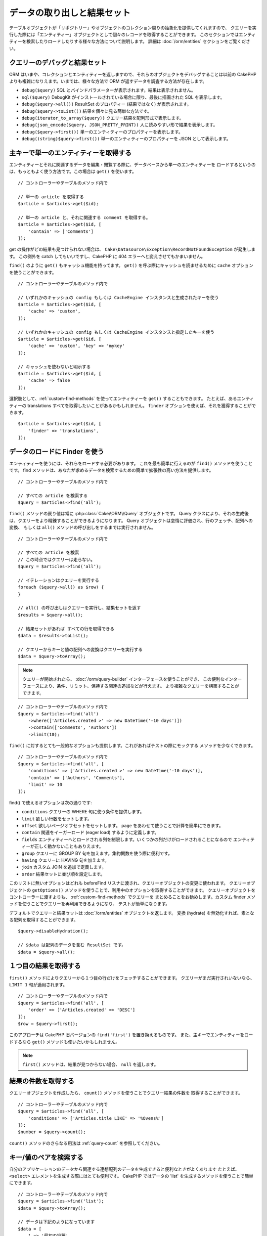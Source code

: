 データの取り出しと結果セット
############################

.. php:namespace:: Cake\ORM

.. php:class:: Table

テーブルオブジェクトが「リポジトリー」やオブジェクトのコレクション周りの抽象化を提供してくれますので、
クエリーを実行した際には「エンティティー」オブジェクトとして個々のレコードを取得することができます。
このセクションではエンティティーを検索したりロードしたりする様々な方法について説明します。
詳細は :doc:`/orm/entities` セクションをご覧ください。

クエリーのデバッグと結果セット
==============================

ORM はいまや、コレクションとエンティティーを返しますので、それらのオブジェクトをデバッグすることは以前の
CakePHP よりも複雑になりえます。いまでは、様々な方法で ORM が返すデータを調査する方法が存在します。

- ``debug($query)`` SQL とバインドパラメーターが表示されます。結果は表示されません。
- ``sql($query)`` DebugKit がインストールされている場合に限り、最後に描画された SQL を表示します。
- ``debug($query->all())`` ResultSet のプロパティー (結果ではなく) が表示されます。
- ``debug($query->toList())`` 結果を個々に見る簡単な方法です。
- ``debug(iterator_to_array($query))`` クエリー結果を配列形式で表示します。
- ``debug(json_encode($query, JSON_PRETTY_PRINT))`` 人に読みやすい形で結果を表示します。
- ``debug($query->first())`` 単一のエンティティーのプロパティーを表示します。
- ``debug((string)$query->first())`` 単一のエンティティーのプロパティーを JSON として表示します。

主キーで単一のエンティティーを取得する
======================================

.. php:method:: get($id, $options = [])

エンティティーとそれに関連するデータを編集・閲覧する際に、データベースから単一のエンティティーを
ロードするというのは、もっともよく使う方法です。この場合は ``get()`` を使います。 ::

    // コントローラーやテーブルのメソッド内で

    // 単一の article を取得する
    $article = $articles->get($id);

    // 単一の article と、それに関連する comment を取得する。
    $article = $articles->get($id, [
        'contain' => ['Comments']
    ]);

get の操作がどの結果も見つけられない場合は、
``Cake\Datasource\Exception\RecordNotFoundException`` が発生します。
この例外を catch してもいいですし、CakePHP に 404 エラーへと変えさせてもかまいません。

``find()`` のように ``get()`` もキャッシュ機能を持ってます。
``get()`` を呼ぶ際にキャッシュを読ませるために ``cache`` オプションを使うことができます。 ::

    // コントローラーやテーブルのメソッド内で

    // いずれかのキャッシュの config もしくは CacheEngine インスタンスと生成されたキーを使う
    $article = $articles->get($id, [
        'cache' => 'custom',
    ]);

    // いずれかのキャッシュの config もしくは CacheEngine インスタンスと指定したキーを使う
    $article = $articles->get($id, [
        'cache' => 'custom', 'key' => 'mykey'
    ]);

    // キャッシュを使わないと明示する
    $article = $articles->get($id, [
        'cache' => false
    ]);

選択肢として、:ref:`custom-find-methods` を使ってエンティティーを ``get()`` することもできます。
たとえば、あるエンティティーの translations すべてを取得したいことがあるかもしれません。
``finder`` オプションを使えば、それを獲得することができます。 ::

    $article = $articles->get($id, [
        'finder' => 'translations',
    ]);

データのロードに Finder を使う
==============================

.. php:method:: find($type, $options = [])

エンティティーを使うには、それらをロードする必要があります。
これを最も簡単に行えるのが ``find()`` メソッドを使うことです。
find メソッドは、あなたが求めるデータを検索するための簡単で拡張性の高い方法を提供します。 ::

    // コントローラーやテーブルのメソッド内で

    // すべての article を検索する
    $query = $articles->find('all');

``find()`` メソッドの戻り値は常に :php:class:`Cake\\ORM\\Query` オブジェクトです。
Query クラスにより、それの生成後は、クエリーをより精錬することができるようになります。
Query オブジェクトは怠惰に評価され、行のフェッチ、配列への変換、
もしくは ``all()`` メソッドの呼び出しをするまでは実行されません。 ::

    // コントローラーやテーブルのメソッド内で

    // すべての article を検索
    // この時点ではクエリーは走らない。
    $query = $articles->find('all');

    // イテレーションはクエリーを実行する
    foreach ($query->all() as $row) {
    }

    // all() の呼び出しはクエリーを実行し、結果セットを返す
    $results = $query->all();

    // 結果セットがあれば すべての行を取得できる
    $data = $results->toList();

    // クエリーからキーと値の配列への変換はクエリーを実行する
    $data = $query->toArray();

.. note::

    クエリーが開始されたら、 :doc:`/orm/query-builder` インターフェースを使うことができ、
    この便利なインターフェースにより、条件、リミット、保持する関連の追加などが行えます。
    より複雑なクエリーを構築することができます。

::

    // コントローラーやテーブルのメソッド内で
    $query = $articles->find('all')
        ->where(['Articles.created >' => new DateTime('-10 days')])
        ->contain(['Comments', 'Authors'])
        ->limit(10);

``find()`` に対するとても一般的なオプションも提供します。これがあればテストの際にモックする
メソッドを少なくできます。 ::

    // コントローラーやテーブルのメソッド内で
    $query = $articles->find('all', [
        'conditions' => ['Articles.created >' => new DateTime('-10 days')],
        'contain' => ['Authors', 'Comments'],
        'limit' => 10
    ]);

find() で使えるオプションは次の通りです:

- ``conditions`` クエリーの WHERE 句に使う条件を提供します。
- ``limit`` 欲しい行数をセットします。
- ``offset`` 欲しいページオフセットをセットします。 ``page`` をあわせて使うことで計算を簡単にできます。
- ``contain`` 関連をイーガーロード (eager load) するように定義します。
- ``fields`` エンティティーへとロードされる列を制限します。いくつかの列だけがロードされることになるので
  エンティティーが正しく動かないこともありえます。
- ``group`` クエリーに GROUP BY 句を加えます。集約関数を使う際に便利です。
- ``having`` クエリーに HAVING 句を加えます。
- ``join`` カスタム JOIN を追加で定義します。
- ``order`` 結果セットに並び順を設定します。

このリストに無いオプションはどれも beforeFind リスナに渡され、クエリーオブジェクトの変更に使われます。
クエリーオブジェクトの ``getOptions()`` メソッドを使うことで、利用中のオプションを取得することができます。
クエリーオブジェクトをコントローラーに渡すよりも、 :ref:`custom-find-methods` でクエリーを
まとめることをお勧めします。カスタム finder メソッドを使うことでクエリーを再利用できるようになり、
テストが簡単になります。

デフォルトでクエリーと結果セットは :doc:`/orm/entities` オブジェクトを返します。
変換 (hydrate) を無効化すれば、素となる配列を取得することができます。 ::

    $query->disableHydration();

    // $data は配列のデータを含む ResultSet です。
    $data = $query->all();

.. _table-find-first:

１つ目の結果を取得する
======================

``first()`` メソッドによりクエリーから１つ目の行だけをフェッチすることができます。
クエリーがまだ実行されいないなら、 ``LIMIT 1`` 句が適用されます。 ::

    // コントローラーやテーブルのメソッド内で
    $query = $articles->find('all', [
        'order' => ['Articles.created' => 'DESC']
    ]);
    $row = $query->first();

このアプローチは CakePHP 旧バージョンの ``find('first')`` を置き換えるものです。
また、主キーでエンティティーをロードするなら ``get()`` メソッドも使いたいかもしれません。

.. note::

    ``first()`` メソッドは、結果が見つからない場合、 ``null`` を返します。

結果の件数を取得する
====================

クエリーオブジェクトを作成したら、 ``count()`` メソッドを使うことでクエリー結果の件数を
取得することができます。 ::

    // コントローラーやテーブルのメソッド内で
    $query = $articles->find('all', [
        'conditions' => ['Articles.title LIKE' => '%Ovens%']
    ]);
    $number = $query->count();

``count()`` メソッドのさらなる用法は :ref:`query-count` を参照してください。

.. _table-find-list:

キー/値のペアを検索する
=======================

自分のアプリケーションのデータから関連する連想配列のデータを生成できると便利なときがよくあります
たとえば、 ``<select>`` エレメントを生成する際にはとても便利です。
CakePHP ではデータの 'list' を生成するメソッドを使うことで簡単にできます。 ::

    // コントローラーやテーブルのメソッド内で
    $query = $articles->find('list');
    $data = $query->toArray();

    // データは下記のようになっています
    $data = [
        1 => '最初の投稿',
        2 => '私が書いた２つ目の記事',
    ];

追加のオプションがない場合、 ``$data`` のキーはテーブルの主キーになり、値はテーブルの
'displayField' になります。テーブルオブジェクトの ``setDisplayField()`` メソッドを使うことで
テーブルの表示列を設定できます。 ::

    class ArticlesTable extends Table
    {
        public function initialize(array $config): void
        {
            $this->setDisplayField('label');
        }
    }

``list`` を呼び出す際、 ``keyField`` と ``valueField`` オプションを使うことで、それぞれキー、
値に使われるフィールドを設定することができます。 ::

    // コントローラーやテーブルのメソッド内で
    $query = $articles->find('list', [
        'keyField' => 'slug',
        'valueField' => 'label'
    ]);
    $data = $query->toArray();

    // データは下記のようになっています
    $data = [
        'first-post' => '最初の投稿',
        'second-article-i-wrote' => '私が書いた２つ目の記事',
    ];

結果はネストされた配列へとグルーピングすることができます。これは bucket された set が欲しい時や
FormHelper で ``<optgroup>`` エレメントを構築したいときに便利です。 ::

    // コントローラーやテーブルのメソッド内で
    $query = $articles->find('list', [
        'keyField' => 'slug',
        'valueField' => 'label',
        'groupField' => 'author_id'
    ]);
    $data = $query->toArray();

    // データは下記のようになっています
    $data = [
        1 => [
            'first-post' => '最初の投稿',
            'second-article-i-wrote' => '私が書いた２つ目の記事',
        ],
        2 => [
            // さらなるデータ
        ]
    ];

join でつながっている関連テーブルからリストのデータを生成することもできます。 ::

    $query = $articles->find('list', [
        'keyField' => 'id',
        'valueField' => 'author.name'
    ])->contain(['Authors']);

キーと値の出力をカスタマイズ
----------------------------

最後に、リストの find の中で、エンティティーのアクセッサーメソッドにアクセスするために
クロージャを使用することができます。 ::

    // Authors の中で、エンティティーは displayFild として使用するために仮想フィールドを作成
    protected function _getLabel()
    {
        return $this->_fields['first_name'] . ' ' . $this->_fields['last_name']
          . ' / ' . __('User ID %s', $this->_fields['user_id']);
    }

この例は、Author エンティティーの ``_getLabel()``
アクセッサーメソッドを使うことを示しています。 ::

    // ファインダーやコントローラーの中で
    $query = $articles->find('list', [
            'keyField' => 'id',
            'valueField' => function ($article) {
                return $article->author->get('label');
            }
        ])
        ->contain('Authors');

オプション指定なしで、ラベルを取得することもできます。 ::

    // AuthorsTable::initialize() の中で
    $this->setDisplayField('label'); // Author::_getLabel() を利用します。
    // ファインダーやコントローラーの中で
    $query = $authors->find('list'); // AuthorsTable::getDisplayField() を利用します。

スレッド状のデータを検索する
============================

``find('threaded')`` finder はキーフィールドを通じて一つにネストされたエンティティーを返します。
デフォルトで、このフィールドは、 ``parent_id`` です。この finder は、'隣接リスト' スタイルの
テーブルに保存されたデータにアクセスすることができます。与えられた ``parent_id`` にマッチする
すべてのエンティティーは、 ``children`` 属性の下に配置されます。 ::

    // コントローラーやテーブルのメソッド内で
    $query = $comments->find('threaded');

    // デフォルト値を拡張
    $query = $comments->find('threaded', [
        'keyField' => $comments->primaryKey(),
        'parentField' => 'parent_id'
    ]);
    $results = $query->toArray();

    echo count($results[0]->children);
    echo $results[0]->children[0]->comment;

``parentField`` と ``keyField`` のキーを使うことでそれらのフィールドでスレッドとなるよう
定義することができます。

.. tip::
    より高度なツリー状のデータを扱う必要があるなら、代わりに :doc:`/orm/behaviors/tree`
    の利用を検討してください。

.. _custom-find-methods:

カスタム Finder メソッド
========================

上記の例ではビルドインの ``all`` と ``list`` という finder の使い方を見てきました。
しかしながら、独自の finder メソッドを実装することは可能ですし、お勧めです。
finder メソッドは共通で使うクエリーをパッケージ化する理想的な方法です。
クエリーを抽象化できるようにすることで、メソッドは使いやすくなります。
fineder メソッドは、あなたが作成したい finder の名前が ``Foo`` の場合、 ``findFoo``
というように規約に則ったメソッドを作成することで定義されます。
例えば、公開された記事を見つけるために atricles テーブルに finder を追加したい場合、
次のようになります。 ::

    use Cake\ORM\Query;
    use Cake\ORM\Table;

    class ArticlesTable extends Table
    {
        public function findOwnedBy(Query $query, array $options)
        {
            $user = $options['user'];
            return $query->where(['author_id' => $user->id]);
        }
    }

    // コントローラーやテーブルのメソッド内で
    $articles = TableRegistry::getTableLocator()->get('Articles');
    $query = $articles->find('ownedBy', ['user' => $userEntity]);

Finder メソッドはクエリーを必要に応じて変更したり、 ``$options`` を使うことで関連するアプリケーションの
ロジックにあわせて finder の操作をカスタマイズしたりすることができます。
Finder の 'stack' (重ね呼び) もまた、複雑なクエリーを難なく表現できるようにしてくれます。
'published' と 'recent' の両方の Finder を持っているとすると、次のようになります。 ::

    // コントローラーやテーブルのメソッド内で
    $articles = TableRegistry::getTableLocator()->get('Articles');
    $query = $articles->find('published')->find('recent');

ここまではいずれも、テーブルクラスの Finder メソッドを例に見てきましたが、Finder メソッドは
:doc:`/orm/behaviors` で定義することも可能です。

フェッチ後に結果を変更する必要があるなら、 :ref:`map-reduce` 機能を使って結果を変更してください。
map reduce 機能は、旧バージョンの CakePHP にあった 'afterFind' コールバックに代わるものです。

.. note::

    **config** 配列に公開された引数を渡す
    ``$products->find('sizes', ['large', 'medium'])`` と、
    カスタム Finder をチェーンするときに予期しない結果が生じる可能性があります。
    常にオプションを連想配列として渡してください。
    ``$products->find('sizes', ['values' => ['large', 'medium']])``

.. _dynamic-finders:

動的な Finder
=============

CakePHP の ORM は動的に構築する Finder メソッドを提供します。
これにより追加コーディングなしで簡単なクエリーを表現できます。
たとえば、 username でユーザーを検索したいなら、次のようにできます。 ::

    // コントローラーの中
    // 下記の２つは同じ
    $query = $this->Users->findByUsername('joebob');
    $query = $this->Users->findAllByUsername('joebob');

    // テーブルメソッドの中
    $users = TableRegistry::getTableLocator()->get('Users');
    // 下記の２つは同じ
    $query = $users->findByUsername('joebob');
    $query = $users->findAllByUsername('joebob');

動的 Finder を使う際には、複数フィールドを使うこともできます。 ::

    $query = $users->findAllByUsernameAndApproved('joebob', 1);

``OR`` 条件を生成することもできます。 ::

    $query = $users->findAllByUsernameOrEmail('joebob', 'joe@example.com');

OR や AND 条件のどちらも使えますが、１つの動的 Finder の中に２つを混ぜて使うことはできません。
``contain`` のような他のクエリーオプションも動的 Finder には対応していません。
より複雑なクエリーを詰め込みたいなら :ref:`custom-find-methods` を使ってください。
なお、動的 Finder とカスタム Finder を混ぜて使うことは可能です。 ::

    $query = $users->findTrollsByUsername('bro');

上記は下記のように読み替えられます。 ::

    $users->find('trolls', [
        'conditions' => ['username' => 'bro']
    ]);

動的クエリーからクエリーオブジェクトを得た後、１つ目の結果が欲しい場合、``first()`` を呼ぶ必要があります。

.. note::

    動的 Finder はクエリーを簡単にしてくれますが、追加のオーバーヘッドが発生することになります。

関連付いたデータを取得する
==========================

関連付いたデータを取得したい、もしくは関連付いたデータを基に抽出したい場合、２つの方法があります:

- ``contain()`` や ``matching()`` のような CakePHP ORM クエリー関数を使う
- ``innerJoin()`` や ``leftJoin()`` 、 ``rightJoin()`` のような join 関数を使う

最初のモデルとそれに関連付くデータをロードしたいなら、 ``contain()`` を使ってください。
``contain()`` により、ロードされる関連データには追加条件を適用することになりますが、
関連データをベースに、最初のモデルを条件付けることはできません。

関連データをベースに最初のモデルを条件付けたいなら ``matching()`` を使ってください。
たとえば、特定の tag を持つ article をすべてロードしたい場合などです。
詳細は ``matching()`` にありますので :ref:`filtering-by-associated-data` を参照してください。

join 関数を使いたい場合の詳細は :ref:`adding-joins` を参照してください。

.. _eager-loading-associations:

contain を用いた関連データのイーガーロード
============================================

CakePHP は ``find()`` を使う際、デフォルトでは関連データを **いずれも** ロードしません。
結果の中にロードしたい各関連データは 'contain' で指定するか、イーガーロード (eager load)
する必要があります。

.. start-contain

イーガーロードは、ORM のレイジーロード (lazy load) 周辺に潜むパフォーマンス問題の多くを避けるのに役立ちます。
イーガーロードで生成されたクエリーは JOIN に影響を与えて、効率的なクエリーが作られるようになります。
CakePHP では 'contain' メソッドを使って関連データのイーガーロードを定義します。 ::

    // コントローラーやテーブルのメソッド内で

    // find() のオプションとして
    $query = $articles->find('all', ['contain' => ['Authors', 'Comments']]);

    // クエリーオブジェクトのメソッドとして
    $query = $articles->find('all');
    $query->contain(['Authors', 'Comments']);

上記では関連する author と comment を結果セットの article ごとにロードします。
ロードする関連データを定義するためのネストされた配列を使って、ネストされた関連データを
ロードすることができます。 ::

    $query = $articles->find()->contain([
        'Authors' => ['Addresses'], 'Comments' => ['Authors']
    ]);

または、ドット記法を使ってネストされた関連データを表現することもできます。 ::

    $query = $articles->find()->contain([
        'Authors.Addresses',
        'Comments.Authors'
    ]);

好きなだけ深く関連データをイーガーロードできます。 ::

    $query = $products->find()->contain([
        'Shops.Cities.Countries',
        'Shops.Managers'
    ]);

複数の簡単な ``contain()`` 文を使って全ての関連データからフィールドを選択できます。 ::

    $query = $this->find()->select([
        'Realestates.id',
        'Realestates.title',
        'Realestates.description'
    ])
    ->contain([
        'RealestateAttributes' => [
            'Attributes' => [
                'fields' => [
                    // contain() の中で別名がつけられたフィールドは、
                    // 正しくマップされたモデルのプレフィックスが含まれていなければなりません。
                    'Attributes__name' => 'attr_name'
                ]
            ]
        ]
    ])
    ->contain([
        'RealestateAttributes' => [
            'fields' => [
                'RealestateAttributes.realestate_id',
                'RealestateAttributes.value'
            ]
        ]
    ])
    ->where($condition);

クエリー上の contain を再設定する必要があるなら、第２引数に ``true`` を指定することができます。 ::

    $query = $articles->find();
    $query->contain(['Authors', 'Comments'], true);

contain に条件を渡す
--------------------

``contain()`` を使う際、関連によって返される列を限定し、条件によってフィルターすることができます。
条件を指定するには、第１引数としてクエリーオブジェクト
``\Cake\ORM\Query`` を受け取る無名関数を渡します。 ::

    // コントローラーやテーブルのメソッド内で

    $query = $articles->find()->contain('Comments', function (Query $q) {
        return $q
            ->select(['body', 'author_id'])
            ->where(['Comments.approved' => true]);
    });

これは、またコントローラーレベルでページネーションが働きます。 ::

    $this->paginate['contain'] = [
        'Comments' => function (Query $query) {
            return $query->select(['body', 'author_id'])
            ->where(['Comments.approved' => true]);
        }
    ];

.. note::

    関連によってフェッチされるフィールドを限定する場合、外部キーの列が確実に select
    **されなければなりません** 。外部キーのカラムが select されない場合、関連データが
    最終的な結果の中に無いということがおこります。

ドット記法を使って、深くネストされた関連データを制限することも可能です。 ::

    $query = $articles->find()->contain([
        'Comments',
        'Authors.Profiles' => function (Query $q) {
            return $q->where(['Profiles.is_published' => true]);
        }
    ]);

上記の例では、公開されたプロファイル (profile) を持たなくても、著者 (author) は引き続き取得します。
公開されたプロファイル (profile) を持つ著者のみを取得するには、
:ref:`matching() <filtering-by-associated-data>` を使用してください。
関連にカスタム Finder メソッドをいくつか定義しているなら、 ``contain()`` の中で
それらを使うことができます。 ::

    // すべての article を取り出すが、承認され (approved)、人気のある (popular) ものだけに限定する
    $query = $articles->find()->contain('Comments', function (Query $q) {
        return $q->find('approved')->find('popular');
    });

.. note::

    ``BelongsTo`` と ``HasOne`` の関連で関連するレコードをロードする際には ``where`` 句と
    ``select`` 句だけが使用可能です。これ以外の関連タイプであれば、クエリーオブジェクトが提供する
    すべての句を使うことができます。

生成されたクエリー全体を完全にコントロールする必要があるなら、生成されたクエリーに ``contain()`` に
``foreignKey`` 制約を追加しないようにと指示を出すことができます。この場合、配列を使って
``foreignKey`` と ``queryBuilder`` を渡してください。 ::

    $query = $articles->find()->contain([
        'Authors' => [
            'foreignKey' => false,
            'queryBuilder' => function (Query $q) {
                return $q->where(/* ... */); // フィルターのための完全な条件
            }
        ]
    ]);

``select()`` でロードするフィールドを限定しているが、contain している関連データのフィールドも
またロードしたいなら、 ``select()`` に関連オブジェクトを渡すこともできます。 ::

    // Articles から id と title を、 Users から全列を select する
    $query = $articles->find()
        ->select(['id', 'title'])
        ->select($articles->Users)
        ->contain(['Users']);

別の方法として、複数の関連がある場合には、 ``enableAutoFields()`` を使うことができます。 ::

    // Articles から id と title を、 Users、Comments、Tags から全列を select する
    $query->select(['id', 'title'])
        ->contain(['Comments', 'Tags'])
        ->enableAutoFields(true)
        ->contain(['Users' => function(Query $q) {
            return $q->autoFields(true);
        }]);

関連を含んだソート
------------------

関連を HasMany や BelongsToMany でロードした時、 ``sort`` オプションで、これら関連データを
ソートすることができます。 ::

    $query->contain([
        'Comments' => [
            'sort' => ['Comments.created' => 'DESC']
        ]
    ]);

.. end-contain

.. _filtering-by-associated-data:

matching と joins を用いた関連データによるフィルタリング
--------------------------------------------------------

.. start-filtering

関連データに関するクエリーでよくあるのは、指定の関連データに「マッチする (matching)」レコードを
見つけるものです。たとえば、 'Articles belongsToMany Tags' である場合、かなりの確率で、
CakePHP タグ (Tag) を持つ記事 (Article) を探したいはずです。
これは CakePHP の ORM では極めてシンプルにできます。 ::

    // コントローラーやテーブルのメソッド内で

    $query = $articles->find();
    $query->matching('Tags', function ($q) {
        return $q->where(['Tags.name' => 'CakePHP']);
    });

この戦略は HasMany の関連にも同様に適用できます。たとえば、'Authors HasMany Articles' である場合、
下記のようにして、最近公開された記事 (Article) のすべての投稿者 (Author) を抽出したいかもしれません。 ::

    $query = $authors->find();
    $query->matching('Articles', function ($q) {
        return $q->where(['Articles.created >=' => new DateTime('-10 days')]);
    });

深い関連を使って抽出することも驚くほど簡単です。文法はすでによく知っているものです。 ::

    // コントローラーやテーブルのメソッド内で
    $query = $products->find()->matching(
        'Shops.Cities.Countries', function ($q) {
            return $q->where(['Countries.name' => 'Japan']);
        }
    );

    // 渡された変数を使って 'markstory' によってコメントされた記事 (Article) をユニークに取り出す
    // ドット区切りのマッチングパスは、ネストされた matching() 呼び出しでも使われます
    $username = 'markstory';
    $query = $articles->find()->matching('Comments.Users', function ($q) use ($username) {
        return $q->where(['username' => $username]);
    });

.. note::

    この機能は ``INNER JOIN`` 句を生成しますので、条件によりすでに除外していない限り、
    取得した行が重複しているかもしれず、find クエリーでは ``distinct`` の呼び出しを考えたいことでしょう。
    これは、たとえば、同じユーザーが一つの記事 (Article) に複数回コメントした場合にありえます。

関連から「マッチ ('matched') した」ことで取得されるデータはエンティティーの ``_matchingData``
プロパティーで利用可能です。同一の関連を  match かつ contain している場合、結果には
``_matchingData`` プロパティーと標準の関連系のプロパティーの両方があることになります。

innerJoinWith を使う
--------------------

``matching()`` 関数を使うことで、すでに見てきたように、特定の関連との ``INNER JOIN`` が作成され、
結果セットにもフィールドがロードされます。

``matching()`` を使いたいものの、結果セットにフィールドをロードしたくない状況もあるかもしれません。
この目的で ``innerJoinWith()`` を使うことが出来ます。 ::

    $query = $articles->find();
    $query->innerJoinWith('Tags', function ($q) {
        return $q->where(['Tags.name' => 'CakePHP']);
    });

``innerJoinWith()`` メソッドは ``matching()`` と同様に動きます。
つまり、ドット記法を使うことで深くネストする関連を join できます。 ::

    $query = $products->find()->innerJoinWith(
        'Shops.Cities.Countries', function ($q) {
            return $q->where(['Countries.name' => 'Japan']);
        }
    );

違いは結果セットに追加のカラムが追加されず、 ``_matchingData`` プロパティーがセットされないことだけです。

notMatching を使う
------------------

``matching()`` の対義語となるのが ``notMatching()`` です。この関数は結果を、
特定の関連に繋がっていないものだけにフィルターするようにクエリーを変更します。 ::

    // コントローラーやテーブルのメソッド内で

    $query = $articlesTable
        ->find()
        ->notMatching('Tags', function ($q) {
            return $q->where(['Tags.name' => '退屈']);
        });

上記の例は ``退屈`` という単語でタグ付けされていない、すべての記事(Article)を検索します。
このメソッドを HasMany の関連にも同様に使うことができます。たとえば、10日以内に公開 (published)
されていない記事 (Article) のすべての作者 (Author) を検索することができます。 ::

    $query = $authorsTable
        ->find()
        ->notMatching('Articles', function ($q) {
            return $q->where(['Articles.created >=' => new \DateTime('-10 days')]);
        });

このメソッドを深い関連にマッチしないレコードだけにフィルターするために使うこともできます。
例えば、特定のユーザーによるコメントが付かなかった記事を見つけることができます。 ::

    $query = $articlesTable
        ->find()
        ->notMatching('Comments.Users', function ($q) {
            return $q->where(['username' => 'jose']);
        });

コメント (Comment) がまったく付いていない記事 (Article) も上記の条件を満たしてしまいますので、
``matching()`` と ``notMatching()`` を混ぜて使いたくなるかもしれません。下記の例は
最低１件以上のコメント (Comment) を持つ記事 (Article) の中で特定ユーザーにコメントされているものを
除外して検索したものです。 ::

    $query = $articlesTable
        ->find()
        ->notMatching('Comments.Users', function ($q) {
            return $q->where(['username' => 'jose']);
        })
        ->matching('Comments');

.. note::

    ``notMatching()`` は ``LEFT JOIN`` 句を生成しますので、条件により回避していない限り、
    取得した行が重複しているかもしれず、find クエリーでは ``distinct`` の呼び出しを
    考えたいことでしょう。

``matching()`` 関数の正反対となる ``notMatching()`` ですが、いかなるデータも結果セットの
``_matchingData`` プロパティーに追加しないということを覚えておいてください。

leftJoinWith を使う
-------------------

時には、すべての関連レコードをロードしたくはないが、関連に基いて結果を計算したいということが
あるかもしれません。たとえば、記事 (Article) の全データと一緒に、記事ごとのコメント (Comment)
数をロードしたい場合には、 ``leftJoinWith()`` 関数が使えます。 ::

    $query = $articlesTable->find();
    $query->select(['total_comments' => $query->func()->count('Comments.id')])
        ->leftJoinWith('Comments')
        ->group(['Articles.id'])
        ->enableAutoFields(true);

上記クエリーの結果は Article データの結果に加え、データごとに ``total_comments``
プロパティーが含まれます。

``leftJoinWith()`` はまた深くネストした関連にも使うことができます。たとえばこれは、
特定の単語でタグ (Tag) 付けされた記事 (Article) の数を投稿者 (Author) ごとに出したい場合に便利です。 ::

    $query = $authorsTable
        ->find()
        ->select(['total_articles' => $query->func()->count('Articles.id')])
        ->leftJoinWith('Articles.Tags', function ($q) {
            return $q->where(['Tags.name' => 'awesome']);
        })
        ->group(['Authors.id'])
        ->enableAutoFields(true);

この関数は指定した関連からいずれのカラムも結果セットへとロードしません。

.. end-filtering

フェッチの戦略の変更する
========================

すでにご存知の通り、 ``belongsTo`` と ``hasOne`` の関連はメインとなる Finder クエリーの中で
``JOIN`` を使ってロードされます。これにより、データ取得の際には、クエリーとフェッチ速度が改善され、
より表現力の高い条件文を作成できるようになります。ただ一方で、 ``order()`` や ``limit()`` など、
関連に影響する特定の句を Finder クエリーに追加したい場合に、問題となりえます。

たとえば、記事 (Article) の最初のコメント (Comment) を関連データとして取得したい場合::

   $articles->hasOne('FirstComment', [
        'className' => 'Comments',
        'foreignKey' => 'article_id'
   ]);

この関連からデータをただしくフェッチするには、特定のカラムで order by したいので、
クエリーに ``select`` 戦略 (strategy) を使うのだと教える必要があります。 ::

    $query = $articles->find()->contain([
        'Comments' => [
            'strategy' => 'select',
        ]
    ]);

この方法での戦略 (strategy) の動的な変更は指定したクエリーのみに適用されます。
もしも戦略の変更を永続的に行いたいなら次のようにできます。 ::

    $articles->FirstComment->setStrategy('select');

``select`` 戦略の利用は、別データベースにあるテーブルとの関連を作るのに優れた方法です。
なぜなら、その場合は ``joins`` を使ってレコードをフェッチできないためです。

サブクエリー戦略でフェッチする
------------------------------

テーブルのサイズが増えてくると、そのテーブルの関連のフェッチは遅くなっていきます。
一度に大きなデータを扱うクエリーの場合には、なおのことです。 ``hasMany`` と ``belongsToMany``
の関連データをロードする際、関連を最適化する良い方法は、 ``subquery`` 戦略を使うことです。 ::

    $query = $articles->find()->contain([
        'Comments' => [
                'strategy' => 'subquery',
                'queryBuilder' => function ($q) {
                    return $q->where(['Comments.approved' => true]);
                }
        ]
    ]);

結果はデフォルトの戦略と同じになりますが、データベースによってはクエリーとフェッチ時間が
著しく改善されます。とりわけ、この戦略により、 **Microsoft SQL Server** などのように
クエリーごとのバインド変数のサイズに制限があるデータベースであっても、大きなデータの塊を
一度に扱うことが可能になります。

関連データの戦略を永続的にしたいなら次のようにできます。 ::

    $articles->Comments->setStrategy('subquery');


関連をレイジーロード(Lazy Load)する
====================================

CakePHP は簡単に関連付くデータをイーガーロード (Eager Load) できますが、レイジーロード (Lazy Load)
したいという場合もありえるでしょう。その場合は :ref:`lazy-load-associations` と
:ref:`loading-additional-associations` を参照してください。

結果セットを使いこなす
======================

``all()`` を使ってクエリーが実行されたら、 :php:class:`Cake\\ORM\\ResultSet` のインスタンスが
得られます。このオブジェクトはクエリーから得られた結果のデータを強力に操作する方法を提供します。
クエリーオブジェクトと同様に、ResultSets は :doc:`Collection </core-libraries/collections>`
ですので、 ResultSet オブジェクトのコレクションメソッドをどれでも使うことができます。

ResultSet オブジェクトは基本となるプリペアードステートメント (prepared statement) から行を
レイジーロード (Lazy Load) します。デフォルトでは、結果をメモリーにバッファしますので、
ある結果セットを何度もイテレートしたり、結果をキャッシュしてイテレートしたりすることができます。
もしメモリーに収まらないデータセットを扱う必要がある場合、クエリー上でバッファリングを無効にして
結果をストリームすることができます。 ::

    $query->enableBufferedResults(false);

バッファを OFF に切り替える場合にはいくつか注意点があります:

#. 結果セットを複数回イテレートできません。
#. 結果をイテレートしてキャッシュすることもできません。
#. hasMany や belongsToMany の関連をイーガーロード (Eager Load) するクエリーでは、バッファを
   無効化できません。なぜなら、これら関連タイプでは、結果のすべてに依存してクエリーを生成しますので、
   全データのイーガーロードが必須となるのです。

.. warning::

    PostgreSQL や SQL Server を使った際の、ストリーミング結果 (Streaming results) であっても
    エンティティー結果 (entire results) 用にメモリーが割り当てられます。
    これは PDO の制約によるものです。

結果セットの結果は cache/serialize したり、API 用に JSON エンコードしたりすることができます。 ::

    // コントローラーやテーブルのメソッド内で
    $results = $query->all();

    // Serialized
    $serialized = serialize($results);

    // Json
    $json = json_encode($results);

結果セットを serialize する場合も json_encode する場合も期待通りに動きます。
serialize されたデータは unserialized により結果セットに戻ります。 JSON への変換は、
結果セット間のすべてのエンティティーオブジェクト上の、 hidden と virtual field の設定を考慮します。

serialize が簡単にできるだけでなく、結果セットは 'Collection' オブジェクトですので、
:doc:`collection objects </core-libraries/collections>` でサポートされるすべてのメソッドが
使えます。たとえば、記事 (Article) のコレクションにあるタグ (Tag) をユニークに取り出すことができます。 ::

    // コントローラーやテーブルのメソッド内で
    $articles = TableRegistry::getTableLocator()->get('Articles');
    $query = $articles->find()->contain(['Tags']);

    $reducer = function ($output, $value) {
        if (!in_array($value, $output)) {
            $output[] = $value;
        }
        return $output;
    };

    $uniqueTags = $query->all()
        ->extract('tags.name')
        ->reduce($reducer, []);

以下は、結果セットで使うコレクションメソッドの別の例です。 ::

    // 計算されたプロパティーにより行をフィルターします
    $filtered = $results->filter(function ($row) {
        return $row->is_recent;
    });

    // 結果のプロパティーから連想配列を作成する
    $articles = TableRegistry::getTableLocator()->get('Articles');
    $results = $articles->find()->contain(['Authors'])->all();

    $authorList = $results->combine('id', 'author.name');

コレクションの機能を使った結果セットの詳細は :doc:`/core-libraries/collections` を参照してください。
:ref:`format-results` では計算列の追加方法や結果セットの置き換え方法が示されています。

ResultSet から最初/最後のレコードを取得する
-------------------------------------------

``first()`` と ``last()`` メソッドを使うことで、結果セットから該当のレコードを取得することができます。 ::

    $result = $articles->find('all')->all();

    // 最初・最後の結果を取得します。
    $row = $result->first();
    $row = $result->last();

ResultSet から任意の場所を指定して取得する
------------------------------------------

``skip()`` と ``first()`` を使うことで ResultSet から任意のレコードを取得できます。 ::

    $result = $articles->find('all')->all();

    // ５番目のレコードを取得する
    $row = $result->skip(4)->first();

Query や ResultSet が空かどうかをチェックする
---------------------------------------------

Query や ResultSet オブジェクトの ``isEmpty()`` メソッドを使うことで１行以上あるかどうかを確認できます。
Query オブジェクトで ``isEmpty()`` メソッドを呼び出した場合はクエリーが評価されます。 ::

    // クエリーをチェックします
    $query->isEmpty();

    // 結果をチェックします
    $results = $query->all();
    $results->isEmpty();

.. _loading-additional-associations:

追加で関連をロードする
----------------------

結果セットを作成した後に、追加の関連をロードする必要があるかもしれません。
これはレイジー (Lazy) にイーガーロード (Eager Load) する絶好のタイミングです。
``loadInto()`` を使うことで追加の関連をロードできます。 ::

    $articles = $this->Articles->find()->all();
    $withMore = $this->Articles->loadInto($articles, ['Comments', 'Users']);

エンティティーが単一であれ、コレクションであれ、
追加のデータをその中にイーガーロード (Eager Load) することができます。

.. _map-reduce:

結果を Map/Reduce で変更する
============================

大抵の場合、find 操作でデータベースから取り出したデータは事後処理が必要となります。
エンティティーの getter 系メソッドは仮想プロパティーの生成や、
特別なデータフォーマッティングの多くを面倒みてくれますが、
ときには、より基本的な方法でデータ構造を変更する必要があることもあります。

このような場合に、データベースからフェッチした後で結果を処理する方法として、
``Query`` オブジェクトは ``mapReduce()`` を提供します。

データ構造を変更するよくある事例は、結果をとある条件に基いて仕分けするものです。
このために ``mapReduce()`` 関数を使うことができます。
２つの callable な関数 ``$mapper`` と ``$reducer`` が必要となります。
``$mapper`` callable は第１引数としてデータベースから現在の結果を受け取り、
第２引数としてイテレーションのキーを受け取ります。
最後の引数として、走っている ``MapReduce`` ルーチンのインスタンスを受け取ります。 ::

    $mapper = function ($article, $key, $mapReduce) {
        $status = 'published';
        if ($article->isDraft() || $article->isInReview()) {
            $status = 'unpublished';
        }
        $mapReduce->emitIntermediate($article, $status);
    };

上記の例では ``$mapper`` が article の status を published にするか unpublished にするか
計算しており、その後で ``MapReduce`` インスタンスの ``emitIntermediate()`` が呼ばれます。
このメソッドは published か unpublished のどちらかでラベル付けされた article リストの中に現在の
article を追加します。

MapReduce 処理の次のステップは最終的な結果を確定させるためのものです。 mapper の中で生成される各
status ごとに ``$reducer`` 関数が呼ばれ、追加の処理を何でも実行することができます。
この関数は第１引数で該当の "bucket" の中にある article リストを受け取り、第２引数で処理対象の
"bucket" 名を受け取り、第３引数で ``mapper()`` 関数と同じように ``MapReduce`` ルーチンの
インスタンスを受け取ります。この例では何も追加の処理を行っていませんでしたが、最終的な結果に
``emit()`` だけを行っています。 ::

    $reducer = function ($articles, $status, $mapReduce) {
        $mapReduce->emit($articles, $status);
    };

最終的には、２つの関数を配置することで仕分けすることができます。 ::

    $articlesByStatus = $articles->find()
        ->where(['author_id' => 1])
        ->mapReduce($mapper, $reducer);

    foreach ($articlesByStatus as $status => $articles) {
        echo sprintf("%d 件の %s の article が存在します", count($articles), $status);
    }

上記は下記のように出力されます。 ::

    4 件の published の article が存在します
    5 件の unpublished の article が存在します

もちろん、これは、実際には MapReduce 処理を使わずとも別の方法で解決できるような、ごく単純な例です。
次は、結果を emit する以上のことが求められるような reducer 関数を使った別の例を見てみましょう。

CakePHP についての情報を含む記事 (article) でもっともよく発言された単語を計算する場合、
例によって mapper 関数が必要です。 ::

    $mapper = function ($article, $key, $mapReduce) {
        if (stripos($article['body'], 'cakephp') === false) {
            return;
        }

        $words = array_map('strtolower', explode(' ', $article['body']));
        foreach ($words as $word) {
            $mapReduce->emitIntermediate($article['id'], $word);
        }
    };

まずは "cakephp" という単語が記事の本文中にあるかどうかをチェックし、次に本文を個々の単語に分解します。
各単語ごとに ``bucket`` を生成し、その中に各記事の id を入れます。こうなればあとは結果を reduce して、
カウントを取り出すだけです。 ::

    $reducer = function ($occurrences, $word, $mapReduce) {
        $mapReduce->emit(count($occurrences), $word);
    }

最後に、すべてを一緒にします。 ::

    $wordCount = $articles->find()
        ->where(['published' => true])
        ->andWhere(['published_date >=' => new DateTime('2014-01-01')])
        ->enableHydrate(false)
        ->mapReduce($mapper, $reducer)
        ->toArray();

これは、ストップワードを除去しない場合、非常に大きな配列を返すこともありえますが、
このようなものを返します。 ::

    [
        'cakephp' => 100,
        'awesome' => 39,
        'impressive' => 57,
        'outstanding' => 10,
        'mind-blowing' => 83
    ]

最後の例を見ればもはや MapReduce のエキスパートです。 ``friends`` (友人) テーブルが存在し、
データベースから "嘘の友人" を検索することを想像してください。
わかりやすく言えば、双方向でフォローしあっていない人たちのことです。
``mapper()`` 関数を見てみましょう。 ::

    $mapper = function ($rel, $key, $mr) {
        $mr->emitIntermediate($rel['target_user_id'], $rel['source_user_id']);
        $mr->emitIntermediate(-$rel['source_user_id'], $rel['target_user_id']);
    };

中間の配列は次のようになります。 ::

    [
        1 => [2, 3, 4, 5, -3, -5],
        2 => [-1],
        3 => [-1, 1, 6],
        4 => [-1],
        5 => [-1, 1],
        6 => [-3],
        ...
    ]

正の数は第１レベルのキーで示されたユーザーが彼らをフォローしていることを意味し、
負の数はそのユーザーが彼らからフォローされていることを意味します。

それでは reduce しましょう。
reducer が呼ばれるごとに、reducer はユーザーごとのフォロワーのリストを受け取ります。 ::

    $reducer = function ($friends, $user, $mr) {
        $fakeFriends = [];

        foreach ($friends as $friend) {
            if ($friend > 0 && !in_array(-$friend, $friends)) {
                $fakeFriends[] = $friend;
            }
        }

        if ($fakeFriends) {
            $mr->emit($fakeFriends, $user);
        }
    };

そして、クエリーにこの関数を渡します。 ::

    $fakeFriends = $friends->find()
        ->disableHydration()
        ->all()
        ->mapReduce($mapper, $reducer)
        ->toArray();

これは下記のような配列を返します。 ::

    [
        1 => [2, 4],
        3 => [6]
        ...
    ]

結果の配列は、たとえば、 id ``1`` のユーザーは ``2`` と ``4`` をフォローしていますが、
彼らは ``1`` をフォローし返していないということを意味します。

複数の操作を stack する(重ねて呼ぶ)
-----------------------------------

クエリーの中で `mapReduce` を使用しても、すぐには実行されません。
代わりに最初の結果をフェッチしようとしたらただちに実行されるように登録されます。
これにより、別のメソッドやフィルターをチェーン (chain) 呼び出しでクエリーに加えたり、
さらには、 MapReduce ルーチンを追加することもできるようになるのです。 ::

    $query = $articles->find()
        ->where(['published' => true])
        ->mapReduce($mapper, $reducer);

    // 後工程で下記のようにします:
    $query->where(['created >=' => new DateTime('1 day ago')]);

これは :ref:`custom-find-methods` セクションで説明しているように、
カスタム Finder メソッドを構築するのに非常に便利です。 ::

    public function findPublished(Query $query, array $options)
    {
        return $query->where(['published' => true]);
    }

    public function findRecent(Query $query, array $options)
    {
        return $query->where(['created >=' => new DateTime('1 day ago')]);
    }

    public function findCommonWords(Query $query, array $options)
    {
        // 前のセクションで説明した共通の単語の件と同じもの
        $mapper = ...;
        $reducer = ...;
        return $query->mapReduce($mapper, $reducer);
    }

    $commonWords = $articles
        ->find('commonWords')
        ->find('published')
        ->find('recent');

さらに、１回のクエリーで複数回の ``mapReduce`` 操作を stack する (重ねて呼ぶ) ことも可能です。
たとえば、記事の中でもっとも頻出する単語が知りたいのに加え、記事すべての中で 20 回よりも
多く発言された単語だけを返すようにフィルターもしたい場合は下記のようになります。 ::

    $mapper = function ($count, $word, $mr) {
        if ($count > 20) {
            $mr->emit($count, $word);
        }
    };

    $articles->find('commonWords')->all()->mapReduce($mapper);

stack されたすべての MapReduce 操作を取り除く
---------------------------------------------

ときには ``mapReduce`` 操作をまったく実行させずに ``Query`` オブジェクトを更新したいという
状況もあるかもしれません。これは両方の引数に null を指定し、第３引数 (overwrite) で ``true``
を呼び出すことで達成できます。 ::

    $query->mapReduce(null, null, true);
